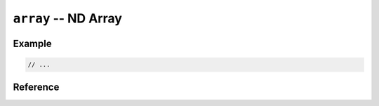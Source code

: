 .. mex/mex/array.rst
   Copyright(c) André Caron, 2009-2011

``array`` -- ND Array
=====================

Example
-------

.. code-block:: c++

   // ...

Reference
---------

.. cpp:namespace:: mex

.. cpp:function:: size_t numel ( const mxArray * backend )

.. cpp:class:: array_base

   .. cpp:type:: mex::size_t size_type
   .. cpp:type:: void * pointer
   .. cpp:type:: const void * const_pointer

   .. cpp:function:: array_base ( mxArray * backend, const claim_t& )
   .. cpp:function:: array_base ( const mxArray * backend, const clone_t& )
   .. cpp:function:: array_base ( const array_base& other )
   .. cpp:function:: ~array_base ()

   .. cpp:function:: void swap ( array_base& other )
   .. cpp:function:: mxArray * backend () const
   .. cpp:function:: mxArray * release ()
   .. cpp:function:: bool empty () const
   .. cpp:function:: size_type dims () const
   .. cpp:function:: size_type dim ( size_type i ) const
   .. cpp:function:: size_type numel () const
   .. cpp:function:: size_type elsiz () const
   .. cpp:function:: size_type M () const
   .. cpp:function:: size_type N () const
   .. cpp:function:: bool is ( const char * klass ) const
   .. cpp:function:: pointer data ()
   .. cpp:function:: const_pointer data () const
   .. cpp:function:: size_type offset(int nsubs, mwIndex * subs) const
   .. cpp:function:: size_type offset(size_type i) const
   .. cpp:function:: size_type offset(size_type i,size_type j) const
   .. cpp:function:: size_type offset(size_type i,size_type j,size_type k) const

.. cpp:class:: array

   .. cpp:type:: traits<T> traits_type
   .. cpp:type:: typename traits_type::value_type    value_type
   .. cpp:type:: typename traits_type::pointer       pointer
   .. cpp:type:: typename traits_type::const_pointer const_pointer
   .. cpp:type:: pointer iterator
   .. cpp:type:: const_pointer const_iterator

   .. cpp:function:: array ( size_type m, size_type n )
   .. cpp:function:: array ( size_type m, size_type n, const real_t& )
   .. cpp:function:: array ( size_type m, size_type n, const complex_t& )
   .. cpp:function:: array ( const mxArray * backend, const clone_t& )
   .. cpp:function:: array ( mxArray * backend, const claim_t& )
   .. cpp:function:: array ( const array<T>& other )

   .. cpp:function:: void swap ( array<T> & other )
   .. cpp:function:: pointer data ()
   .. cpp:function:: const_pointer data () const
   .. cpp:function:: iterator begin ()
   .. cpp:function:: const_iterator begin () const
   .. cpp:function:: iterator end ()
   .. cpp:function:: const_iterator end () const
   .. cpp:function:: array<T>& operator= ( const array<T>& other )
   .. cpp:function:: value_type& operator()(size_type i)
   .. cpp:function:: value_type& operator()(size_type i,size_type j)
   .. cpp:function:: value_type& operator()(size_type i,size_type j,size_type k)
   .. cpp:function:: value_type operator()(size_type i) const
   .. cpp:function:: value_type operator()(size_type i,size_type j) const
   .. cpp:function:: value_type operator()(size_type i,size_type j,size_type k) const

.. cpp:function:: void swap<T> ( array<T>& lhs, array<T>& rhs )

   Global swap method, for argument-dependant lookup.
